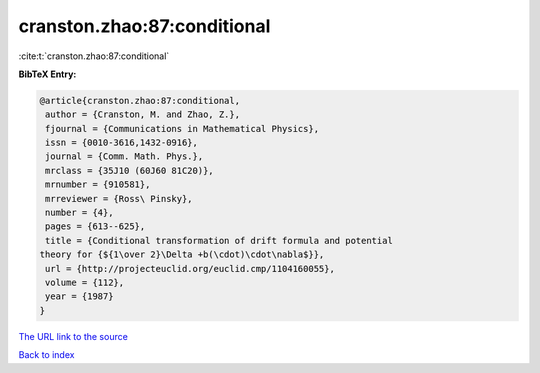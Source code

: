 cranston.zhao:87:conditional
============================

:cite:t:`cranston.zhao:87:conditional`

**BibTeX Entry:**

.. code-block:: bibtex

   @article{cranston.zhao:87:conditional,
    author = {Cranston, M. and Zhao, Z.},
    fjournal = {Communications in Mathematical Physics},
    issn = {0010-3616,1432-0916},
    journal = {Comm. Math. Phys.},
    mrclass = {35J10 (60J60 81C20)},
    mrnumber = {910581},
    mrreviewer = {Ross\ Pinsky},
    number = {4},
    pages = {613--625},
    title = {Conditional transformation of drift formula and potential
   theory for {${1\over 2}\Delta +b(\cdot)\cdot\nabla$}},
    url = {http://projecteuclid.org/euclid.cmp/1104160055},
    volume = {112},
    year = {1987}
   }
`The URL link to the source <ttp://projecteuclid.org/euclid.cmp/1104160055}>`_


`Back to index <../By-Cite-Keys.html>`_
